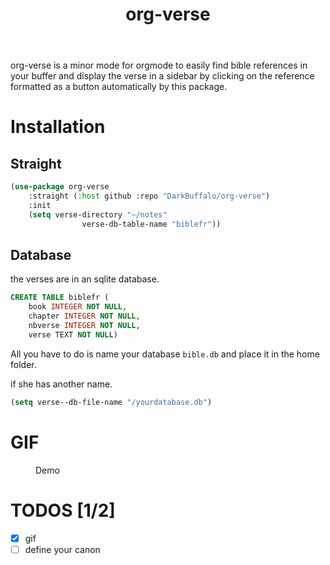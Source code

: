 #+title: org-verse
#+language: fr


#+HTML: <img src="images/Gen1-1.jpg" align="right">

org-verse is a minor mode for orgmode to easily find bible references in your buffer and display the verse in a sidebar by clicking on the reference formatted as a button automatically by this package.

* Installation
** Straight
#+begin_src emacs-lisp
(use-package org-verse
	:straight (:host github :repo "DarkBuffalo/org-verse")
	:init
	(setq verse-directory "~/notes"
				verse-db-table-name "biblefr"))
#+end_src

** Database
the verses are in an sqlite database.

#+begin_src sqlite
CREATE TABLE biblefr (
	book INTEGER NOT NULL,
	chapter INTEGER NOT NULL,
	nbverse INTEGER NOT NULL,
	verse TEXT NOT NULL)
#+end_src

All you have to do is name  your database =bible.db= and place it in the
home folder.

if she has another name.

#+begin_src emacs-lisp
(setq verse--db-file-name "/yourdatabase.db")
#+end_src 

* GIF
#+caption: Demo
#+attr_latex: :width 300px
[[file:images/demo.gif]]


* TODOS [1/2]
- [X] gif
- [ ] define your canon
